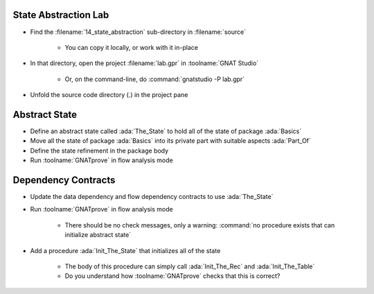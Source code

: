 -----------------------
State Abstraction Lab
-----------------------

- Find the :filename:`14_state_abstraction` sub-directory in :filename:`source`

   + You can copy it locally, or work with it in-place

- In that directory, open the project :filename:`lab.gpr` in :toolname:`GNAT Studio`

   + Or, on the command-line, do :command:`gnatstudio -P lab.gpr`

- Unfold the source code directory (.) in the project pane

----------------
Abstract State
----------------

- Define an abstract state called :ada:`The_State` to hold all of the state of
  package :ada:`Basics`

- Move all the state of package :ada:`Basics` into its private part with
  suitable aspects :ada:`Part_Of`

- Define the state refinement in the package body

- Run :toolname:`GNATprove` in flow analysis mode

----------------------
Dependency Contracts
----------------------

- Update the data dependency and flow dependency contracts to use :ada:`The_State`

- Run :toolname:`GNATprove` in flow analysis mode

   + There should be no check messages, only a warning: :command:`no procedure
     exists that can initialize abstract state`

- Add a procedure :ada:`Init_The_State` that initializes all of the state

   + The body of this procedure can simply call :ada:`Init_The_Rec` and
     :ada:`Init_The_Table`
   + Do you understand how :toolname:`GNATprove` checks that this is correct?
